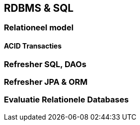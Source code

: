 == RDBMS & SQL

=== Relationeel model

==== ACID Transacties 

=== Refresher SQL, DAOs

=== Refresher JPA & ORM


=== Evaluatie Relationele Databases

